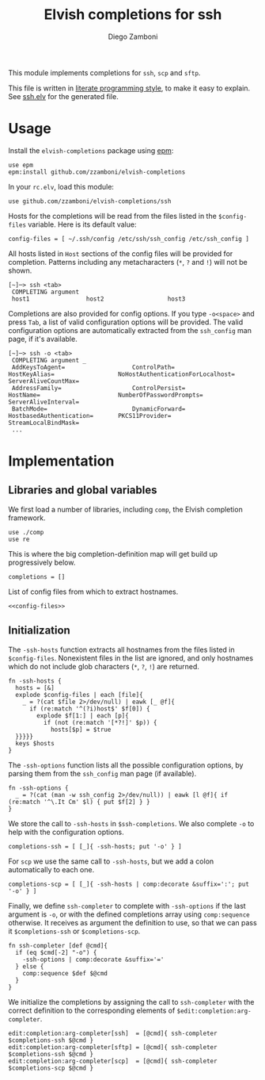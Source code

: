 #+TITLE:  Elvish completions for ssh
#+AUTHOR: Diego Zamboni
#+EMAIL:  diego@zzamboni.org

This module implements completions for =ssh=, =scp= and =sftp=.

This file is written in [[http://www.howardism.org/Technical/Emacs/literate-programming-tutorial.html][literate programming style]], to make it easy to explain. See [[file:ssh.elv][ssh.elv]] for the generated file.

* Table of Contents                                            :TOC:noexport:
- [[#usage][Usage]]
- [[#implementation][Implementation]]
  - [[#libraries-and-global-variables][Libraries and global variables]]
  - [[#initialization][Initialization]]

* Usage

Install the =elvish-completions= package using [[https://elvish.io/ref/epm.html][epm]]:

#+begin_src elvish
  use epm
  epm:install github.com/zzamboni/elvish-completions
#+end_src

In your =rc.elv=, load this module:

#+begin_src elvish
  use github.com/zzamboni/elvish-completions/ssh
#+end_src

Hosts for the completions will be read from the files listed in the =$config-files= variable. Here is its default value:

#+begin_src elvish :noweb-ref config-files
  config-files = [ ~/.ssh/config /etc/ssh/ssh_config /etc/ssh_config ]
#+end_src

All hosts listed in =Host= sections of the config files will be provided for completion. Patterns including any metacharacters (=*=, =?= and =!=) will not be shown.

#+begin_example
[~]─> ssh <tab>
 COMPLETING argument
 host1                host2                  host3
#+end_example

Completions are also provided for config options. If you type =-o<space>=  and press ~Tab~, a list of valid configuration options will be provided. The valid configuration options are automatically extracted from the =ssh_config= man page, if it's available.

#+begin_example
[~]─> ssh -o <tab>
 COMPLETING argument _
 AddKeysToAgent=                   ControlPath=                HostKeyAlias=                  NoHostAuthenticationForLocalhost=  ServerAliveCountMax=
 AddressFamily=                    ControlPersist=             HostName=                      NumberOfPasswordPrompts=           ServerAliveInterval=
 BatchMode=                        DynamicForward=             HostbasedAuthentication=       PKCS11Provider=                    StreamLocalBindMask=
 ...
#+end_example

* Implementation
:PROPERTIES:
:header-args:elvish: :tangle (concat (file-name-sans-extension (buffer-file-name)) ".elv")
:header-args: :mkdirp yes :comments no
:END:

** Libraries and global variables

We first load a number of libraries, including =comp=, the Elvish completion framework.

#+begin_src elvish
  use ./comp
  use re
#+end_src

This is where the big completion-definition map will get build up progressively below.

#+begin_src elvish
  completions = []
#+end_src

List of config files from which to extract hostnames.

#+begin_src elvish :noweb yes
  <<config-files>>
#+end_src

** Initialization

The =-ssh-hosts= function extracts all hostnames from the files listed in =$config-files=. Nonexistent files in the list are ignored, and only hostnames which do not include glob characters (=*=, =?=, =!=) are returned.

#+begin_src elvish
  fn -ssh-hosts {
    hosts = [&]
    explode $config-files | each [file]{
      _ = ?(cat $file 2>/dev/null) | eawk [_ @f]{
        if (re:match '^(?i)host$' $f[0]) {
          explode $f[1:] | each [p]{
            if (not (re:match '[*?!]' $p)) {
              hosts[$p] = $true
    }}}}}
    keys $hosts
  }
#+end_src

The =-ssh-options= function lists all the possible configuration options, by parsing them from the =ssh_config= man page (if available).

#+begin_src elvish
  fn -ssh-options {
    _ = ?(cat (man -w ssh_config 2>/dev/null)) | eawk [l @f]{ if (re:match '^\.It Cm' $l) { put $f[2] } }
  }
#+end_src

We store the call to =-ssh-hosts= in =$ssh-completions=. We also complete =-o= to help with the configuration options.

#+begin_src elvish
  completions-ssh = [ [_]{ -ssh-hosts; put '-o' } ]
#+end_src

For =scp= we use the same call to =-ssh-hosts=, but we add a colon automatically to each one.

#+begin_src elvish
  completions-scp = [ [_]{ -ssh-hosts | comp:decorate &suffix=':'; put '-o' } ]
#+end_src


Finally, we define =ssh-completer= to complete with =-ssh-options= if the last argument is =-o=, or with the defined completions array using =comp:sequence= otherwise. It receives as argument the definition to use, so that we can pass it =$completions-ssh= or =$completions-scp=.

#+begin_src elvish
  fn ssh-completer [def @cmd]{
    if (eq $cmd[-2] "-o") {
      -ssh-options | comp:decorate &suffix='='
    } else {
      comp:sequence $def $@cmd
    }
  }
#+end_src

We initialize the completions by assigning the call to =ssh-completer= with the correct definition to the corresponding elements of =$edit:completion:arg-completer=.

#+begin_src elvish
  edit:completion:arg-completer[ssh]  = [@cmd]{ ssh-completer $completions-ssh $@cmd }
  edit:completion:arg-completer[sftp] = [@cmd]{ ssh-completer $completions-ssh $@cmd }
  edit:completion:arg-completer[scp]  = [@cmd]{ ssh-completer $completions-scp $@cmd }
#+end_src

